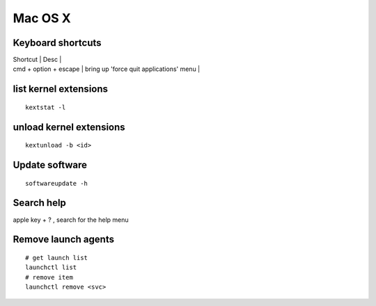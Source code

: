 Mac OS X
--------

Keyboard shortcuts
==================

| Shortcut | Desc |
| cmd + option + escape | bring up 'force quit applications' menu |

list kernel extensions
==============================
::

 kextstat -l

unload kernel extensions
==============================
::
  
  kextunload -b <id>

Update software
===============
::

 softwareupdate -h

Search help
===========
apple key + ? , search for the help menu

Remove launch agents
====================
::

 # get launch list
 launchctl list
 # remove item
 launchctl remove <svc>
